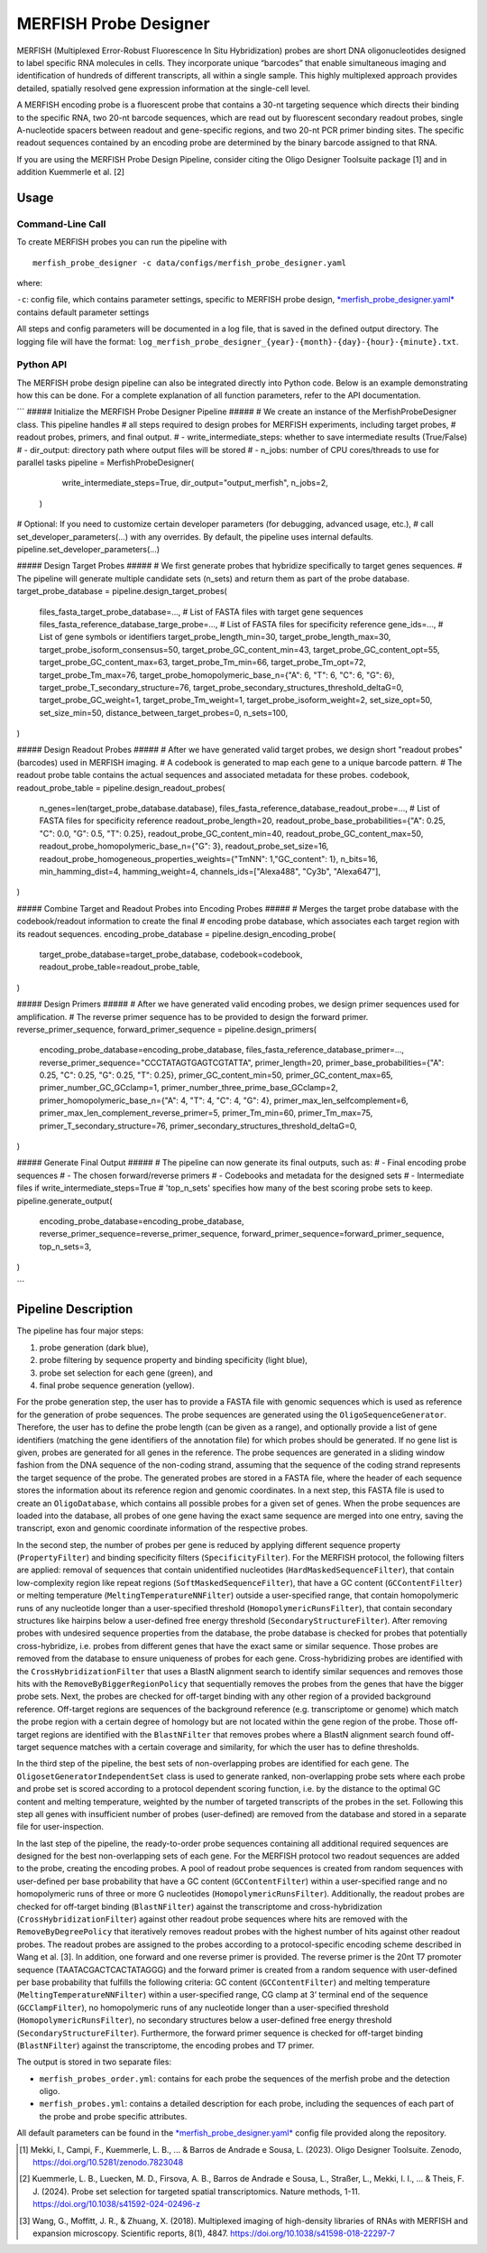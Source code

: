 MERFISH Probe Designer
==========================

MERFISH (Multiplexed Error-Robust Fluorescence In Situ Hybridization) probes are short DNA oligonucleotides designed to label specific RNA molecules in cells. 
They incorporate unique “barcodes” that enable simultaneous imaging and identification of hundreds of different transcripts, all within a single sample. 
This highly multiplexed approach provides detailed, spatially resolved gene expression information at the single-cell level.

A MERFISH encoding probe is a fluorescent probe that contains a 30-nt targeting sequence which directs their binding to the specific RNA, 
two 20-nt barcode sequences, which are read out by fluorescent secondary readout probes, single A-nucleotide spacers between readout and gene-specific regions, 
and two 20-nt PCR primer binding sites. The specific readout sequences contained by an encoding probe are determined by the binary barcode assigned to that RNA.

If you are using the MERFISH Probe Design Pipeline, consider citing the Oligo Designer Toolsuite package [1] and in addition Kuemmerle et al. [2]


Usage
-------

Command-Line Call
^^^^^^^^^^^^^^^^^^^

To create MERFISH probes you can run the pipeline with 

::

    merfish_probe_designer -c data/configs/merfish_probe_designer.yaml


where:

``-c``: config file, which contains parameter settings, specific to MERFISH probe design, `*merfish_probe_designer.yaml* <https://github.com/HelmholtzAI-Consultants-Munich/oligo-designer-toolsuite/blob/main/data/configs/merfish_probe_designer.yaml>`__ contains default parameter settings

All steps and config parameters will be documented in a log file, that is saved in the defined output directory. 
The logging file will have the format: ``log_merfish_probe_designer_{year}-{month}-{day}-{hour}-{minute}.txt``.

Python API
^^^^^^^^^^^^^^^^^^^

The MERFISH probe design pipeline can also be integrated directly into Python code.
Below is an example demonstrating how this can be done.
For a complete explanation of all function parameters, refer to the API documentation.

```
##### Initialize the MERFISH Probe Designer Pipeline #####
# We create an instance of the MerfishProbeDesigner class. This pipeline handles
# all steps required to design probes for MERFISH experiments, including target probes,
# readout probes, primers, and final output. 
# - write_intermediate_steps: whether to save intermediate results (True/False)
# - dir_output: directory path where output files will be stored
# - n_jobs: number of CPU cores/threads to use for parallel tasks
pipeline = MerfishProbeDesigner(
        write_intermediate_steps=True,
        dir_output="output_merfish",
        n_jobs=2,
    )

# Optional: If you need to customize certain developer parameters (for debugging, advanced usage, etc.),
# call set_developer_parameters(...) with any overrides. By default, the pipeline uses internal defaults.
pipeline.set_developer_parameters(...)


##### Design Target Probes #####
# We first generate probes that hybridize specifically to target genes sequences.
# The pipeline will generate multiple candidate sets (n_sets) and return them as part of the probe database.
target_probe_database = pipeline.design_target_probes(
    files_fasta_target_probe_database=...,                  # List of FASTA files with target gene sequences
    files_fasta_reference_database_targe_probe=...,         # List of FASTA files for specificity reference 
    gene_ids=...,                                           # List of gene symbols or identifiers
    target_probe_length_min=30,
    target_probe_length_max=30,
    target_probe_isoform_consensus=50,                      
    target_probe_GC_content_min=43,
    target_probe_GC_content_opt=55,
    target_probe_GC_content_max=63,
    target_probe_Tm_min=66,
    target_probe_Tm_opt=72,
    target_probe_Tm_max=76,
    target_probe_homopolymeric_base_n={"A": 6, "T": 6, "C": 6, "G": 6},
    target_probe_T_secondary_structure=76,                  
    target_probe_secondary_structures_threshold_deltaG=0,   
    target_probe_GC_weight=1,                               
    target_probe_Tm_weight=1,                               
    target_probe_isoform_weight=2,                          
    set_size_opt=50,                                        
    set_size_min=50,                                        
    distance_between_target_probes=0,                       
    n_sets=100,                                             
)

##### Design Readout Probes #####
# After we have generated valid target probes, we design short "readout probes" (barcodes) used in MERFISH imaging.
# A codebook is generated to map each gene to a unique barcode pattern.
# The readout probe table contains the actual sequences and associated metadata for these probes.
codebook, readout_probe_table = pipeline.design_readout_probes(
    n_genes=len(target_probe_database.database),
    files_fasta_reference_database_readout_probe=...,          # List of FASTA files for specificity reference
    readout_probe_length=20,
    readout_probe_base_probabilities={"A": 0.25, "C": 0.0, "G": 0.5, "T": 0.25},
    readout_probe_GC_content_min=40,
    readout_probe_GC_content_max=50,
    readout_probe_homopolymeric_base_n={"G": 3},
    readout_probe_set_size=16,
    readout_probe_homogeneous_properties_weights={"TmNN": 1,"GC_content": 1},
    n_bits=16,
    min_hamming_dist=4,
    hamming_weight=4,
    channels_ids=["Alexa488", "Cy3b", "Alexa647"],
)

##### Combine Target and Readout Probes into Encoding Probes #####
# Merges the target probe database with the codebook/readout information to create the final
# encoding probe database, which associates each target region with its readout sequences.
encoding_probe_database = pipeline.design_encoding_probe(
    target_probe_database=target_probe_database,
    codebook=codebook,
    readout_probe_table=readout_probe_table,
)

##### Design Primers #####
# After we have generated valid encoding probes, we design primer sequences used for amplification.
# The reverse primer sequence has to be provided to design the forward primer.
reverse_primer_sequence, forward_primer_sequence = pipeline.design_primers(
    encoding_probe_database=encoding_probe_database,
    files_fasta_reference_database_primer=...,
    reverse_primer_sequence="CCCTATAGTGAGTCGTATTA",
    primer_length=20,
    primer_base_probabilities={"A": 0.25, "C": 0.25, "G": 0.25, "T": 0.25},
    primer_GC_content_min=50,
    primer_GC_content_max=65,
    primer_number_GC_GCclamp=1,
    primer_number_three_prime_base_GCclamp=2,
    primer_homopolymeric_base_n={"A": 4, "T": 4, "C": 4, "G": 4},
    primer_max_len_selfcomplement=6,
    primer_max_len_complement_reverse_primer=5,
    primer_Tm_min=60,
    primer_Tm_max=75,
    primer_T_secondary_structure=76,
    primer_secondary_structures_threshold_deltaG=0,
)

##### Generate Final Output #####
# The pipeline can now generate its final outputs, such as:
# - Final encoding probe sequences
# - The chosen forward/reverse primers
# - Codebooks and metadata for the designed sets
# - Intermediate files if write_intermediate_steps=True
# 'top_n_sets' specifies how many of the best scoring probe sets to keep.
pipeline.generate_output(
    encoding_probe_database=encoding_probe_database,
    reverse_primer_sequence=reverse_primer_sequence,
    forward_primer_sequence=forward_primer_sequence,
    top_n_sets=3,
)

```

Pipeline Description
-----------------------
.. image:: ../_static/pipeline_merfish.jpg

The pipeline has four major steps:

1) probe generation (dark blue),

2) probe filtering by sequence property and binding specificity (light blue), 

3) probe set selection for each gene (green), and

4) final probe sequence generation (yellow).

For the probe generation step, the user has to provide a FASTA file with genomic sequences which is used as reference for the generation of probe sequences. 
The probe sequences are generated using the ``OligoSequenceGenerator``. 
Therefore, the user has to define the probe length (can be given as a range), and optionally provide a list of gene identifiers (matching the gene identifiers of the annotation file) for which probes should be generated. 
If no gene list is given, probes are generated for all genes in the reference. 
The probe sequences are generated in a sliding window fashion from the DNA sequence of the non-coding strand, assuming that the sequence of the coding strand represents the target sequence of the probe. 
The generated probes are stored in a FASTA file, where the header of each sequence stores the information about its reference region and genomic coordinates. 
In a next step, this FASTA file is used to create an ``OligoDatabase``, which contains all possible probes for a given set of genes. 
When the probe sequences are loaded into the database, all probes of one gene having the exact same sequence are merged into one entry, saving the transcript, exon and genomic coordinate information of the respective probes. 

In the second step, the number of probes per gene is reduced by applying different sequence property (``PropertyFilter``) and binding specificity filters (``SpecificityFilter``). 
For the MERFISH protocol, the following filters are applied: removal of sequences that contain unidentified nucleotides (``HardMaskedSequenceFilter``), that contain low-complexity region like repeat regions (``SoftMaskedSequenceFilter``), that have a GC content (``GCContentFilter``) or melting temperature (``MeltingTemperatureNNFilter``) outside a user-specified range, that contain homopolymeric runs of any nucleotide longer than a user-specified threshold (``HomopolymericRunsFilter``), that contain secondary structures like hairpins below a user-defined free energy threshold (``SecondaryStructureFilter``).
After removing probes with undesired sequence properties from the database, the probe database is checked for probes that potentially cross-hybridize, i.e. probes from different genes that have the exact same or similar sequence. 
Those probes are removed from the database to ensure uniqueness of probes for each gene. 
Cross-hybridizing probes are identified with the ``CrossHybridizationFilter`` that uses a BlastN alignment search to identify similar sequences and removes those hits with the ``RemoveByBiggerRegionPolicy`` that sequentially removes the probes from the genes that have the bigger probe sets. 
Next, the probes are checked for off-target binding with any other region of a provided background reference. 
Off-target regions are sequences of the background reference (e.g. transcriptome or genome) which match the probe region with a certain degree of homology but are not located within the gene region of the probe. 
Those off-target regions are identified with the ``BlastNFilter`` that removes probes where a BlastN alignment search found off-target sequence matches with a certain coverage and similarity, for which the user has to define thresholds. 

In the third step of the pipeline, the best sets of non-overlapping probes are identified for each gene. 
The ``OligosetGeneratorIndependentSet`` class is used to generate ranked, non-overlapping probe sets where each probe and probe set is scored according to a protocol dependent scoring function, i.e. by the distance to the optimal GC content and melting temperature, weighted by the number of targeted transcripts of the probes in the set. 
Following this step all genes with insufficient number of probes (user-defined) are removed from the database and stored in a separate file for user-inspection.

In the last step of the pipeline, the ready-to-order probe sequences containing all additional required sequences are designed for the best non-overlapping sets of each gene. 
For the MERFISH protocol two readout sequences are added to the probe, creating the encoding probes. 
A pool of readout probe sequences is created from random sequences with user-defined per base probability that have a GC content (``GCContentFilter``) within a user-specified range and no homopolymeric runs of three or more G nucleotides (``HomopolymericRunsFilter``). 
Additionally, the readout probes are checked for off-target binding (``BlastNFilter``) against the transcriptome and cross-hybridization (``CrossHybridizationFilter``) against other readout probe sequences where hits are removed with the ``RemoveByDegreePolicy`` that iteratively removes readout probes with the highest number of hits against other readout probes. 
The readout probes are assigned to the probes according to a protocol-specific encoding scheme described in Wang et al. [3]. 
In addition, one forward and one reverse primer is provided. 
The reverse primer is the 20nt T7 promoter sequence (TAATACGACTCACTATAGGG) and the forward primer is created from a random sequence with user-defined per base probability that fulfills the following criteria: GC content (``GCContentFilter``) and melting temperature (``MeltingTemperatureNNFilter``) within a user-specified range, CG clamp at 3’ terminal end of the sequence (``GCClampFilter``), no homopolymeric runs of any nucleotide longer than a user-specified threshold (``HomopolymericRunsFilter``), no  secondary structures below a user-defined free energy threshold (``SecondaryStructureFilter``). 
Furthermore, the forward primer sequence is checked for off-target binding (``BlastNFilter``) against the transcriptome, the encoding probes and T7 primer. 

The output is stored in two separate files: 

- ``merfish_probes_order.yml``: contains for each probe the sequences of the merfish probe and the detection oligo.
- ``merfish_probes.yml``: contains a detailed description for each probe, including the sequences of each part of the probe and probe specific attributes.

All default parameters can be found in the `*merfish_probe_designer.yaml* <https://github.com/HelmholtzAI-Consultants-Munich/oligo-designer-toolsuite/blob/main/data/configs/merfish_probe_designer.yaml>`__ config file provided along the repository.



.. [1] Mekki, I., Campi, F., Kuemmerle, L. B., ... & Barros de Andrade e Sousa, L. (2023). Oligo Designer Toolsuite. Zenodo, https://doi.org/10.5281/zenodo.7823048 
.. [2] Kuemmerle, L. B., Luecken, M. D., Firsova, A. B., Barros de Andrade e Sousa, L., Straßer, L., Mekki, I. I., ... & Theis, F. J. (2024). Probe set selection for targeted spatial transcriptomics. Nature methods, 1-11. https://doi.org/10.1038/s41592-024-02496-z  
.. [3] Wang, G., Moffitt, J. R., & Zhuang, X. (2018). Multiplexed imaging of high-density libraries of RNAs with MERFISH and expansion microscopy. Scientific reports, 8(1), 4847. https://doi.org/10.1038/s41598-018-22297-7